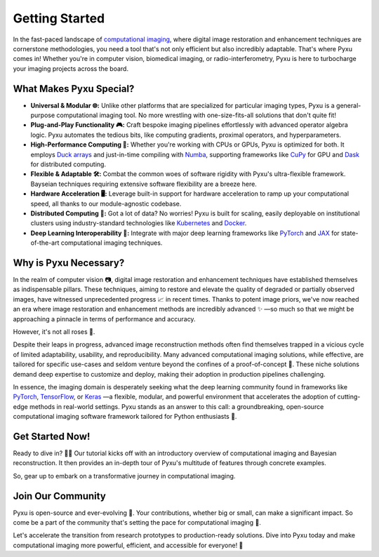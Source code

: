 Getting Started
###############

In the fast-paced landscape of `computational imaging <https://en.wikipedia.org/w/index.php?title=Image_restoration_by_artificial_intelligence>`_, where digital image restoration and enhancement techniques are cornerstone methodologies, you need a tool that's not only efficient but also incredibly adaptable. 
That's where Pyxu comes in! Whether you're in computer vision, biomedical imaging, or radio-interferometry, Pyxu is here to turbocharge your imaging projects across the board.

What Makes Pyxu Special?
------------------------

* **Universal & Modular 🌐:** Unlike other platforms that are specialized for particular imaging types, Pyxu is a general-purpose computational imaging tool. No more wrestling with one-size-fits-all solutions that don't quite fit!
* **Plug-and-Play Functionality 🎮:** Craft bespoke imaging pipelines effortlessly with advanced operator algebra logic. Pyxu automates the tedious bits, like computing gradients, proximal operators, and hyperparameters.
* **High-Performance Computing 🚀:** Whether you're working with CPUs or GPUs, Pyxu is optimized for both. It employs `Duck arrays <https://numpy.org/neps/nep-0022-ndarray-duck-typing-overview.html>`_ and just-in-time compiling with `Numba <https://numba.pydata.org/>`_, supporting frameworks like `CuPy <https://cupy.dev/>`_ for GPU and `Dask <https://dask.org/>`_ for distributed computing.
* **Flexible & Adaptable 🛠️:** Combat the common woes of software rigidity with Pyxu's ultra-flexible framework. Bayseian techniques requiring extensive software flexibility are a breeze here.
* **Hardware Acceleration 🖥️:** Leverage built-in support for hardware acceleration to ramp up your computational speed, all thanks to our module-agnostic codebase.
* **Distributed Computing 🔗:** Got a lot of data? No worries! Pyxu is built for scaling, easily deployable on institutional clusters using industry-standard technologies like `Kubernetes <https://kubernetes.io/>`_ and `Docker <https://www.docker.com/>`_.
* **Deep Learning Interoperability 🤖:**  Integrate with major deep learning frameworks like `PyTorch <https://pytorch.org/>`_ and `JAX <https://jax.readthedocs.io/en/latest/jax.html>`_ for state-of-the-art computational imaging techniques.

Why is Pyxu Necessary?
----------------------

In the realm of computer vision 📷, digital image restoration and enhancement techniques have established themselves as indispensable pillars. 
These techniques, aiming to restore and elevate the quality of degraded or partially observed images, have witnessed unprecedented progress 📈 in recent times. 
Thanks to potent image priors, we've now reached an era where image restoration and enhancement methods are incredibly advanced ✨ —so much so that we might be approaching a pinnacle in terms of performance and accuracy.

However, it's not all roses 🌹.

Despite their leaps in progress, advanced image reconstruction methods often find themselves trapped in a vicious cycle of limited adaptability, usability, and reproducibility. 
Many advanced computational imaging solutions, while effective, are tailored for specific use-cases and seldom venture beyond the confines of a proof-of-concept 🚧. 
These niche solutions demand deep expertise to customize and deploy, making their adoption in production pipelines challenging.

In essence, the imaging domain is desperately seeking what the deep learning community found in frameworks like `PyTorch <https://pytorch.org/>`_, `TensorFlow <https://www.tensorflow.org/>`_, or `Keras <https://keras.io/>`_ —a flexible, modular, and powerful environment that accelerates the adoption of cutting-edge methods in real-world settings.
Pyxu stands as an answer to this call: a groundbreaking, open-source computational imaging software framework tailored for Python enthusiasts 🐍. 

Get Started Now!
----------------

Ready to dive in? 🏊‍♀️ Our tutorial kicks off with an introductory overview of computational imaging and Bayesian reconstruction. 
It then provides an in-depth tour of Pyxu's multitude of features through concrete examples.

So, gear up to embark on a transformative journey in computational imaging. 

Join Our Community
------------------
Pyxu is open-source and ever-evolving 🚀. Your contributions, whether big or small, can make a significant impact. 
So come be a part of the community that's setting the pace for computational imaging 🌱.

Let's accelerate the transition from research prototypes to production-ready solutions. 
Dive into Pyxu today and make computational imaging more powerful, efficient, and accessible for everyone! 🎉